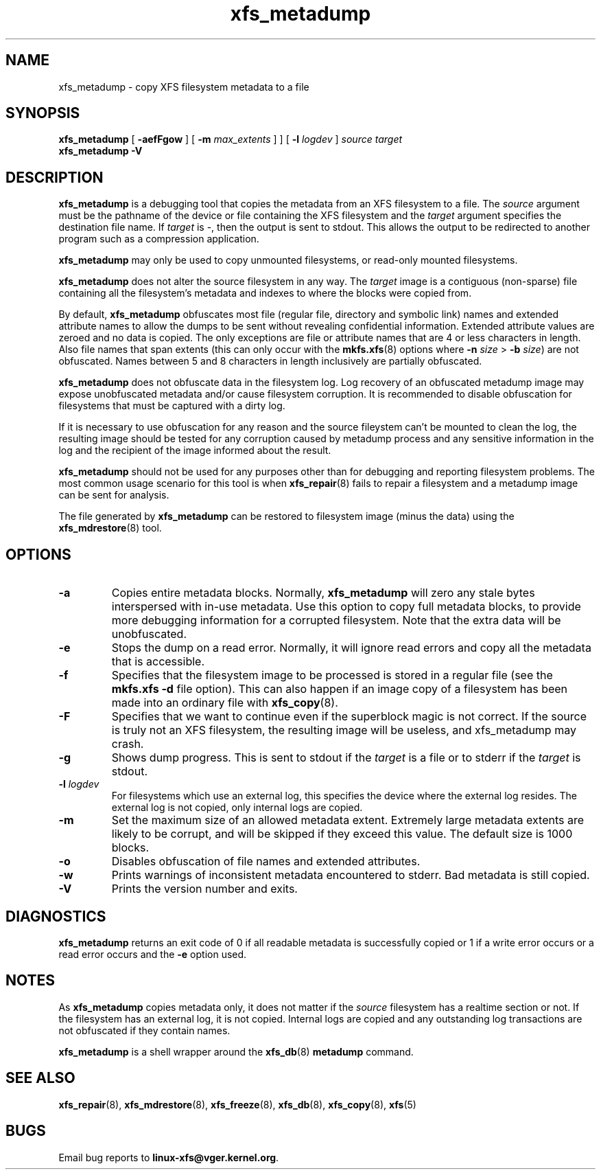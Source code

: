 .TH xfs_metadump 8
.SH NAME
xfs_metadump \- copy XFS filesystem metadata to a file
.SH SYNOPSIS
.B xfs_metadump
[
.B \-aefFgow
] [
.B \-m
.I max_extents
]
] [
.B \-l
.I logdev
]
.I source
.I target
.br
.B xfs_metadump \-V
.SH DESCRIPTION
.B xfs_metadump
is a debugging tool that copies the metadata from an XFS filesystem to a file.
The
.I source
argument must be the pathname of the device or file
containing the XFS filesystem and the
.I target
argument specifies the destination file name.
If
.I target
is \-, then the output is sent to stdout. This allows the output to be
redirected to another program such as a compression application.
.PP
.B xfs_metadump
may only be used to copy unmounted filesystems, or read-only mounted
filesystems.
.PP
.B xfs_metadump
does not alter the source filesystem in any way. The
.I target
image is a contiguous (non-sparse) file containing all the
filesystem's metadata and indexes to where the blocks were copied from.
.PP
By default,
.B xfs_metadump
obfuscates most file (regular file, directory and symbolic link) names
and extended attribute names to allow the dumps to be sent without
revealing confidential information. Extended attribute values are zeroed
and no data is copied. The only exceptions are file or attribute names
that are 4 or less characters in length. Also file names that span extents
(this can only occur with the
.BR mkfs.xfs (8)
options where
.B \-n
.I size
>
.B \-b
.IR size )
are not obfuscated. Names between 5 and 8 characters in length inclusively
are partially obfuscated.
.PP
.B xfs_metadump
does not obfuscate data in the filesystem log. Log
recovery of an obfuscated metadump image may expose unobfuscated
metadata and/or cause filesystem corruption. It is recommended to
disable obfuscation for filesystems that must be captured with a dirty
log.
.PP
If it is necessary to use obfuscation for any reason and the source fileystem
can't be mounted to clean the log, the resulting image should be tested for
any corruption caused by metadump process and any sensitive information
in the log and the recipient of the image informed about the result.
.PP
.B xfs_metadump
should not be used for any purposes other than for debugging and reporting
filesystem problems. The most common usage scenario for this tool is when
.BR xfs_repair (8)
fails to repair a filesystem and a metadump image can be sent for
analysis.
.PP
The file generated by
.B xfs_metadump
can be restored to filesystem image (minus the data) using the
.BR xfs_mdrestore (8)
tool.
.PP
.SH OPTIONS
.TP
.B \-a
Copies entire metadata blocks.  Normally,
.B xfs_metadump
will zero any stale
bytes interspersed with in-use metadata.  Use this option to copy full metadata
blocks, to provide more debugging information for a corrupted filesystem.  Note
that the extra data will be unobfuscated.
.TP
.B \-e
Stops the dump on a read error. Normally, it will ignore read errors and copy
all the metadata that is accessible.
.TP
.B \-f
Specifies that the filesystem image to be processed is stored in a regular file
(see the
.B mkfs.xfs -d
file option). This can also happen if an image copy of a filesystem has
been made into an ordinary file with
.BR xfs_copy (8).
.TP
.B \-F
Specifies that we want to continue even if the superblock magic is not correct.
If the source is truly not an XFS filesystem, the resulting image will be useless,
and xfs_metadump may crash.
.TP
.B \-g
Shows dump progress. This is sent to stdout if the
.I target
is a file or to stderr if the
.I target
is stdout.
.TP
.BI \-l " logdev"
For filesystems which use an external log, this specifies the device where the
external log resides. The external log is not copied, only internal logs are
copied.
.TP
.B \-m
Set the maximum size of an allowed metadata extent.  Extremely large metadata
extents are likely to be corrupt, and will be skipped if they exceed
this value.  The default size is 1000 blocks.
.TP
.B \-o
Disables obfuscation of file names and extended attributes.
.TP
.B \-w
Prints warnings of inconsistent metadata encountered to stderr. Bad metadata
is still copied.
.TP
.B \-V
Prints the version number and exits.
.SH DIAGNOSTICS
.B xfs_metadump
returns an exit code of 0 if all readable metadata is successfully copied or
1 if a write error occurs or a read error occurs and the
.B \-e
option used.
.SH NOTES
As
.B xfs_metadump
copies metadata only, it does not matter if the
.I source
filesystem has a realtime section or not. If the filesystem has an external
log, it is not copied. Internal logs are copied and any outstanding log
transactions are not obfuscated if they contain names.
.PP
.B xfs_metadump
is a shell wrapper around the
.BR xfs_db (8)
.B metadump
command.
.SH SEE ALSO
.BR xfs_repair (8),
.BR xfs_mdrestore (8),
.BR xfs_freeze (8),
.BR xfs_db (8),
.BR xfs_copy (8),
.BR xfs (5)
.SH BUGS
Email bug reports to
.BR linux-xfs@vger.kernel.org .
